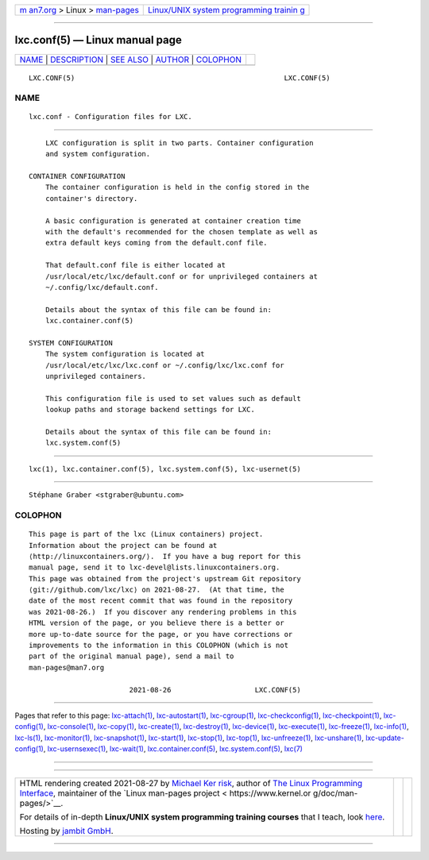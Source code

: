 .. container:: page-top

.. container:: nav-bar

   +----------------------------------+----------------------------------+
   | `m                               | `Linux/UNIX system programming   |
   | an7.org <../../../index.html>`__ | trainin                          |
   | > Linux >                        | g <http://man7.org/training/>`__ |
   | `man-pages <../index.html>`__    |                                  |
   +----------------------------------+----------------------------------+

--------------

lxc.conf(5) — Linux manual page
===============================

+-----------------------------------+-----------------------------------+
| `NAME <#NAME>`__ \|               |                                   |
| `DESCRIPTION <#DESCRIPTION>`__ \| |                                   |
| `SEE ALSO <#SEE_ALSO>`__ \|       |                                   |
| `AUTHOR <#AUTHOR>`__ \|           |                                   |
| `COLOPHON <#COLOPHON>`__          |                                   |
+-----------------------------------+-----------------------------------+
| .. container:: man-search-box     |                                   |
+-----------------------------------+-----------------------------------+

::

   LXC.CONF(5)                                                  LXC.CONF(5)

NAME
-------------------------------------------------

::

          lxc.conf - Configuration files for LXC.


---------------------------------------------------------------

::

          LXC configuration is split in two parts. Container configuration
          and system configuration.

      CONTAINER CONFIGURATION
          The container configuration is held in the config stored in the
          container's directory.

          A basic configuration is generated at container creation time
          with the default's recommended for the chosen template as well as
          extra default keys coming from the default.conf file.

          That default.conf file is either located at
          /usr/local/etc/lxc/default.conf or for unprivileged containers at
          ~/.config/lxc/default.conf.

          Details about the syntax of this file can be found in:
          lxc.container.conf(5)

      SYSTEM CONFIGURATION
          The system configuration is located at
          /usr/local/etc/lxc/lxc.conf or ~/.config/lxc/lxc.conf for
          unprivileged containers.

          This configuration file is used to set values such as default
          lookup paths and storage backend settings for LXC.

          Details about the syntax of this file can be found in:
          lxc.system.conf(5)


---------------------------------------------------------

::

          lxc(1), lxc.container.conf(5), lxc.system.conf(5), lxc-usernet(5)


-----------------------------------------------------

::

          Stéphane Graber <stgraber@ubuntu.com>

COLOPHON
---------------------------------------------------------

::

          This page is part of the lxc (Linux containers) project.
          Information about the project can be found at 
          ⟨http://linuxcontainers.org/⟩.  If you have a bug report for this
          manual page, send it to lxc-devel@lists.linuxcontainers.org.
          This page was obtained from the project's upstream Git repository
          ⟨git://github.com/lxc/lxc⟩ on 2021-08-27.  (At that time, the
          date of the most recent commit that was found in the repository
          was 2021-08-26.)  If you discover any rendering problems in this
          HTML version of the page, or you believe there is a better or
          more up-to-date source for the page, or you have corrections or
          improvements to the information in this COLOPHON (which is not
          part of the original manual page), send a mail to
          man-pages@man7.org

                                  2021-08-26                    LXC.CONF(5)

--------------

Pages that refer to this page:
`lxc-attach(1) <../man1/lxc-attach.1.html>`__, 
`lxc-autostart(1) <../man1/lxc-autostart.1.html>`__, 
`lxc-cgroup(1) <../man1/lxc-cgroup.1.html>`__, 
`lxc-checkconfig(1) <../man1/lxc-checkconfig.1.html>`__, 
`lxc-checkpoint(1) <../man1/lxc-checkpoint.1.html>`__, 
`lxc-config(1) <../man1/lxc-config.1.html>`__, 
`lxc-console(1) <../man1/lxc-console.1.html>`__, 
`lxc-copy(1) <../man1/lxc-copy.1.html>`__, 
`lxc-create(1) <../man1/lxc-create.1.html>`__, 
`lxc-destroy(1) <../man1/lxc-destroy.1.html>`__, 
`lxc-device(1) <../man1/lxc-device.1.html>`__, 
`lxc-execute(1) <../man1/lxc-execute.1.html>`__, 
`lxc-freeze(1) <../man1/lxc-freeze.1.html>`__, 
`lxc-info(1) <../man1/lxc-info.1.html>`__, 
`lxc-ls(1) <../man1/lxc-ls.1.html>`__, 
`lxc-monitor(1) <../man1/lxc-monitor.1.html>`__, 
`lxc-snapshot(1) <../man1/lxc-snapshot.1.html>`__, 
`lxc-start(1) <../man1/lxc-start.1.html>`__, 
`lxc-stop(1) <../man1/lxc-stop.1.html>`__, 
`lxc-top(1) <../man1/lxc-top.1.html>`__, 
`lxc-unfreeze(1) <../man1/lxc-unfreeze.1.html>`__, 
`lxc-unshare(1) <../man1/lxc-unshare.1.html>`__, 
`lxc-update-config(1) <../man1/lxc-update-config.1.html>`__, 
`lxc-usernsexec(1) <../man1/lxc-usernsexec.1.html>`__, 
`lxc-wait(1) <../man1/lxc-wait.1.html>`__, 
`lxc.container.conf(5) <../man5/lxc.container.conf.5.html>`__, 
`lxc.system.conf(5) <../man5/lxc.system.conf.5.html>`__, 
`lxc(7) <../man7/lxc.7.html>`__

--------------

--------------

.. container:: footer

   +-----------------------+-----------------------+-----------------------+
   | HTML rendering        |                       | |Cover of TLPI|       |
   | created 2021-08-27 by |                       |                       |
   | `Michael              |                       |                       |
   | Ker                   |                       |                       |
   | risk <https://man7.or |                       |                       |
   | g/mtk/index.html>`__, |                       |                       |
   | author of `The Linux  |                       |                       |
   | Programming           |                       |                       |
   | Interface <https:     |                       |                       |
   | //man7.org/tlpi/>`__, |                       |                       |
   | maintainer of the     |                       |                       |
   | `Linux man-pages      |                       |                       |
   | project <             |                       |                       |
   | https://www.kernel.or |                       |                       |
   | g/doc/man-pages/>`__. |                       |                       |
   |                       |                       |                       |
   | For details of        |                       |                       |
   | in-depth **Linux/UNIX |                       |                       |
   | system programming    |                       |                       |
   | training courses**    |                       |                       |
   | that I teach, look    |                       |                       |
   | `here <https://ma     |                       |                       |
   | n7.org/training/>`__. |                       |                       |
   |                       |                       |                       |
   | Hosting by `jambit    |                       |                       |
   | GmbH                  |                       |                       |
   | <https://www.jambit.c |                       |                       |
   | om/index_en.html>`__. |                       |                       |
   +-----------------------+-----------------------+-----------------------+

--------------

.. container:: statcounter

   |Web Analytics Made Easy - StatCounter|

.. |Cover of TLPI| image:: https://man7.org/tlpi/cover/TLPI-front-cover-vsmall.png
   :target: https://man7.org/tlpi/
.. |Web Analytics Made Easy - StatCounter| image:: https://c.statcounter.com/7422636/0/9b6714ff/1/
   :class: statcounter
   :target: https://statcounter.com/
